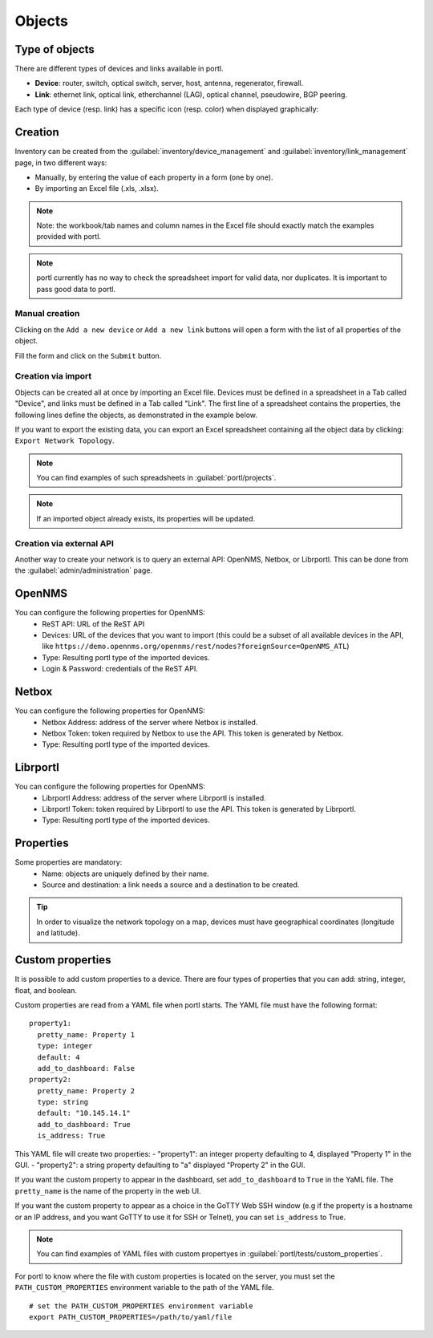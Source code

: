 =======
Objects
=======

Type of objects
---------------

There are different types of devices and links available in portl.

* **Device**: router, switch, optical switch, server, host, antenna, regenerator, firewall.
* **Link**: ethernet link, optical link, etherchannel (LAG), optical channel, pseudowire, BGP peering.

Each type of device (resp. link) has a specific icon (resp. color) when displayed graphically:
    
.. image:: /_static/inventory/objects/object_types.png
   :alt: Different types of objects
   :align: center

Creation
--------

Inventory can be created from the :guilabel:`inventory/device_management` and :guilabel:`inventory/link_management` page, in two different ways:

* Manually, by entering the value of each property in a form (one by one).
* By importing an Excel file (.xls, .xlsx).

.. note:: Note: the workbook/tab names and column names in the Excel file should exactly match the examples provided with portl.

.. note:: portl currently has no way to check the spreadsheet import for valid data, nor duplicates. It is important to pass good data to portl.

Manual creation
***************

Clicking on the ``Add a new device`` or ``Add a new link`` buttons will open a form with the list of all properties of the object.

Fill the form and click on the ``Submit`` button.

.. image:: /_static/inventory/objects/object_creation.png
   :alt: Device and link creation forms
   :align: center

Creation via import
*******************

Objects can be created all at once by importing an Excel file. Devices must be defined in a spreadsheet in a Tab called "Device", and links must be defined in a Tab called "Link".
The first line of a spreadsheet contains the properties, the following lines define the objects, as demonstrated in the example below.

.. image:: /_static/inventory/import_export/import.png
   :alt: Example of excel spreadsheet for import
   :align: center

If you want to export the existing data, you can export an Excel spreadsheet containing all the object data by clicking: ``Export Network Topology``.

.. image:: /_static/inventory/import_export/export.png
   :alt: Export topology
   :align: center

.. note:: You can find examples of such spreadsheets in :guilabel:`portl/projects`.
.. note:: If an imported object already exists, its properties will be updated.

Creation via external API
*************************

Another way to create your network is to query an external API: OpenNMS, Netbox, or Librportl.
This can be done from the :guilabel:`admin/administration` page.

OpenNMS
-------
 
.. image:: /_static/inventory/import_export/opennms_api.png
   :alt: OpenNMS API
   :align: center

You can configure the following properties for OpenNMS:
 * ReST API: URL of the ReST API
 * Devices: URL of the devices that you want to import (this could be a subset of all available devices in the API, like ``https://demo.opennms.org/opennms/rest/nodes?foreignSource=OpenNMS_ATL``)
 * Type: Resulting portl type of the imported devices.
 * Login & Password: credentials of the ReST API.

Netbox
------

.. image:: /_static/inventory/import_export/netbox_api.png
   :alt: Netbox API
   :align: center

You can configure the following properties for OpenNMS:
 * Netbox Address: address of the server where Netbox is installed.
 * Netbox Token: token required by Netbox to use the API. This token is generated by Netbox.
 * Type: Resulting portl type of the imported devices.

Librportl
--------

.. image:: /_static/inventory/import_export/librportl_api.png
   :alt: Librportl API
   :align: center

You can configure the following properties for OpenNMS:
 * Librportl Address: address of the server where Librportl is installed.
 * Librportl Token: token required by Librportl to use the API. This token is generated by Librportl.
 * Type: Resulting portl type of the imported devices.

Properties
----------

Some properties are mandatory:
 * Name: objects are uniquely defined by their name.
 * Source and destination: a link needs a source and a destination to be created.

.. tip:: In order to visualize the network topology on a map, devices must have geographical coordinates (longitude and latitude).

Custom properties
-----------------

It is possible to add custom properties to a device.
There are four types of properties that you can add: string, integer, float, and boolean.

Custom properties are read from a YAML file when portl starts.
The YAML file must have the following format:

::

 property1:
   pretty_name: Property 1
   type: integer
   default: 4
   add_to_dashboard: False
 property2:
   pretty_name: Property 2
   type: string
   default: "10.145.14.1"
   add_to_dashboard: True
   is_address: True

This YAML file will create two properties:
- "property1": an integer property defaulting to 4, displayed "Property 1" in the GUI.
- "property2": a string property defaulting to "a" displayed "Property 2" in the GUI.

If you want the custom property to appear in the dashboard, set ``add_to_dashboard`` to ``True`` in the YaML file.
The ``pretty_name`` is the name of the property in the web UI.

If you want the custom property to appear as a choice in the GoTTY Web SSH window (e.g if the property is a hostname or an IP address, and you want GoTTY to use it for SSH or Telnet), you can set ``is_address`` to True.

.. note:: You can find examples of YAML files with custom propertyes in :guilabel:`portl/tests/custom_properties`.

For portl to know where the file with custom properties is located on the server, you must set the ``PATH_CUSTOM_PROPERTIES`` environment variable to the path of the YAML file.

::

 # set the PATH_CUSTOM_PROPERTIES environment variable
 export PATH_CUSTOM_PROPERTIES=/path/to/yaml/file
